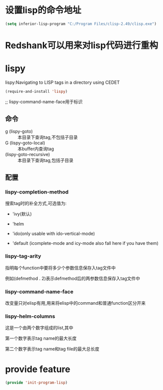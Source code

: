 * 设置lisp的命令地址
#+BEGIN_SRC emacs-lisp
  (setq inferior-lisp-program "C:/Program Files/clisp-2.49/clisp.exe")
#+END_SRC
* Redshank可以用来对lisp代码进行重构
* lispy
lispy:Navigating to LISP tags in a directory using CEDET
#+BEGIN_SRC emacs-lisp
  (require-and-install 'lispy)
#+END_SRC

;; lispy-command-name-face用于标识
** 命令
+ g (lispy-goto) :: 本目录下查询tag,不包括子目录
+ G (lispy-goto-local) :: 本buffer内查询tag
+ (lispy-goto-recursive) :: 本目录下查询tag,包括子目录
** 配置
*** lispy-completion-method

搜索tag时的补全方式,可选值为:

- 'ivy(默认)

- 'helm

- 'ido(only usable with ido-vertical-mode)

- 'default (icomplete-mode and icy-mode also fall here if you have them)

*** lispy-tag-arity

指明每个function中要将多少个参数信息保存入tag文件中

例如(defmethod . 2)表示defmethod后的两参数信息保存入tag文件中

*** lispy-command-name-face
  
改变量只对elisp有用,用来将elisp中的command和普通function区分开来

*** lispy-helm-columns
  
这是一个由两个数字组成的list,其中

第一个数字表示tag name的最大长度

第二个数字表示tag name和tag file的最大总长度

* provide feature
#+BEGIN_SRC emacs-lisp
  (provide 'init-program-lisp)
#+END_SRC
